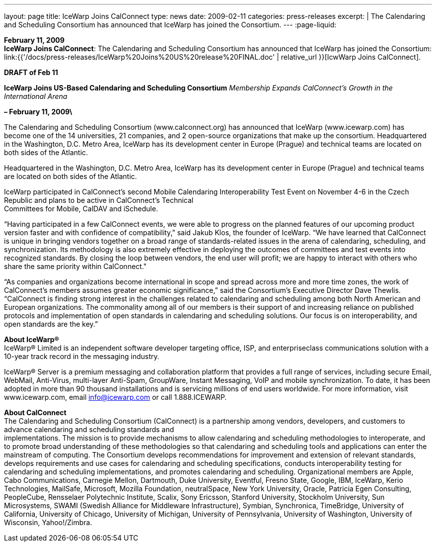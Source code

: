 ---
layout: page
title:  IceWarp Joins CalConnect
type: news
date: 2009-02-11
categories: press-releases
excerpt: |
  The Calendaring and Scheduling Consortium has announced that IceWarp has
  joined the Consortium.
---
:page-liquid:

*February 11, 2009* +
*IceWarp Joins CalConnect*: The Calendaring and Scheduling Consortium
has announced that IceWarp has joined the Consortium:
link:{{'/docs/press-releases/IceWarp%20Joins%20US%20release%20FINAL.doc' | relative_url }}[IcwWarp
Joins CalConnect].

*DRAFT of Feb 11*

*IceWarp Joins US-Based Calendaring and Scheduling Consortium*
_Membership Expands CalConnect’s Growth in the International Arena_

*– February 11, 2009\*

The Calendaring and Scheduling Consortium
(www.calconnect.org) has announced that IceWarp (www.icewarp.com) has become one of the
14 universities, 21 companies, and 2 open-source organizations that make up the consortium.
Headquartered in the Washington, D.C. Metro Area, IceWarp has its development center in
Europe (Prague) and technical teams are located on both sides of the Atlantic.


Headquartered in the Washington, D.C. Metro Area, IceWarp has its
development center in Europe (Prague) and technical teams are located on
both sides of the Atlantic.

IceWarp participated in CalConnect’s second Mobile Calendaring
Interoperability Test Event on November 4-6 in the Czech Republic and
plans to be active in CalConnect’s Technical +
Committees for Mobile, CalDAV and iSchedule.

“Having participated in a few CalConnect events, we were able to
progress on the planned features of our upcoming product version faster
and with confidence of compatibility,” said Jakub Klos, the founder of
IceWarp. “We have learned that CalConnect is unique in bringing vendors
together on a broad range of standards-related issues in the arena of
calendaring, scheduling, and synchronization. Its methodology is also
extremely effective in deploying the outcomes of committees and test
events into recognized standards. By closing the loop between vendors,
the end user will profit; we are happy to interact with others who share
the same priority within CalConnect."

“As companies and organizations become international in scope and spread
across more and more time zones, the work of CalConnect’s members
assumes greater economic significance,” said the Consortium’s Executive
Director Dave Thewlis. “CalConnect is finding strong interest in the
challenges related to calendaring and scheduling among both North
American and European organizations. The commonality among all of our
members is their support of and increasing reliance on published
protocols and implementation of open standards in calendaring and
scheduling solutions. Our focus is on interoperability, and open
standards are the key.”

*About IceWarp®* +
IceWarp® Limited is an independent software developer targeting office, ISP, and enterpriseclass communications solution with a 10-year track record in the messaging industry. 

IceWarp® Server is a premium messaging and collaboration platform that provides a full range
of services, including secure Email, WebMail, Anti-Virus, multi-layer Anti-Spam, GroupWare,
Instant Messaging, VoIP and mobile synchronization. To date, it has been adopted in more than
90 thousand installations and is servicing millions of end users worldwide. For more
information, visit www.icewarp.com, email info@icewarp.com or call 1.888.ICEWARP.

*About CalConnect* +
The Calendaring and Scheduling Consortium (CalConnect) is a partnership
among vendors, developers, and customers to advance calendaring and
scheduling standards and +
implementations. The mission is to provide mechanisms to allow
calendaring and scheduling
methodologies to interoperate, and to promote broad understanding of
these methodologies so that calendaring and scheduling tools and
applications can enter the mainstream of computing.
The Consortium develops recommendations for improvement and extension of
relevant standards, develops requirements and use cases for calendaring
and scheduling specifications, conducts interoperability testing for
calendaring and scheduling implementations, and promotes calendaring and
scheduling. Organizational members are Apple, Cabo Communications,
Carnegie Mellon, Dartmouth, Duke University, Eventful, Fresno State,
Google, IBM, IceWarp, Kerio Technologies, MailSafe, Microsoft, Mozilla
Foundation, neutralSpace, New York University, Oracle, Patricia Egen
Consulting, PeopleCube, Rensselaer Polytechnic Institute, Scalix, Sony
Ericsson, Stanford University, Stockholm University, Sun Microsystems,
SWAMI (Swedish Alliance for Middleware Infrastructure), Symbian,
Synchronica, TimeBridge, University of California, University of
Chicago, University of Michigan, University of Pennsylvania, University
of Washington, University of Wisconsin, Yahoo!/Zimbra.


